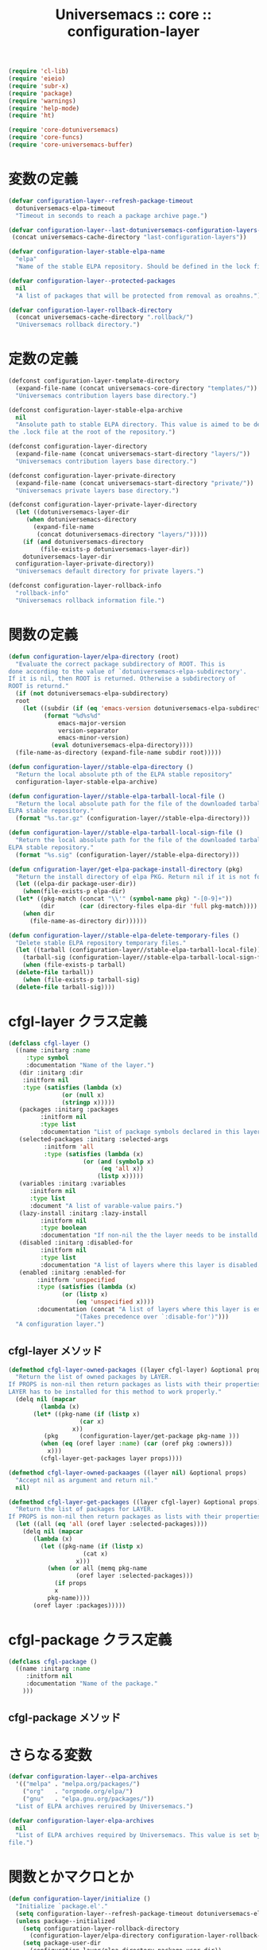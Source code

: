 # -*- coding: utf-8; -*-
#+title: Universemacs :: core :: configuration-layer
#+language: ja


#+begin_src emacs-lisp :tangle ../../core/core-configuration-layer.el
  (require 'cl-lib)
  (require 'eieio)
  (require 'subr-x)
  (require 'package)
  (require 'warnings)
  (require 'help-mode)
  (require 'ht)
#+end_src


#+begin_src emacs-lisp :tangle ../../core/core-configuration-layer.el
  (require 'core-dotuniversemacs)
  (require 'core-funcs)
  (require 'core-universemacs-buffer)
#+end_src

* 変数の定義


#+begin_src emacs-lisp :tangle ../../core/core-configuration-layer.el
  (defvar configuration-layer--refresh-package-timeout
    dotuniversemacs-elpa-timeout
    "Timeout in seconds to reach a package archive page.")
#+end_src

#+begin_src emacs-lisp :tangle ../../core/core-configuration-layer.el
  (defvar configuration-layer--last-dotuniversemacs-configuration-layers-file
   (concat universemacs-cache-directory "last-configuration-layers"))
#+end_src


#+begin_src emacs-lisp :tangle ../../core/core-configuration-layer.el
  (defvar configuration-layer-stable-elpa-name
    "elpa"
    "Name of the stable ELPA repository. Should be defined in the lock file.")
#+end_src

#+begin_src emacs-lisp :tangle ../../core/core-configuration-layer.el
  (defvar configuration-layer--protected-packages
    nil
    "A list of packages that will be protected from removal as oroahns.")
#+end_src

#+begin_src emacs-lisp :tangle ../../core/core-configuration-layer.el
  (defvar configuration-layer-rollback-directory
    (concat universemacs-cache-directory ".rollback/")
    "Universemacs rollback directory.")
#+end_src

* 定数の定義

#+begin_src emacs-lisp :tangle ../../core/core-configuration-layer.el
  (defconst configuration-layer-template-directory
    (expand-file-name (concat universemacs-core-directory "templates/"))
    "Universemacs contribution layers base directory.")
#+end_src

#+begin_src emacs-lisp :tangle ../../core/core-configuration-layer.el
  (defconst configuration-layer-stable-elpa-archive
    nil
    "Ansolute path to stable ELPA directory. This value is aimed to be defined in 
  the .lock file at the root of the repository.")
#+end_src

#+begin_src emacs-lisp :tangle ../../core/core-configuration-layer.el
  (defconst configuration-layer-directory
    (expand-file-name (concat universemacs-start-directory "layers/"))
    "Universemacs contribution layers base directory.")
#+end_src

#+begin_src emacs-lisp :tangle ../../core/core-configuration-layer.el
  (defconst configuration-layer-private-directory
    (expand-file-name (concat universemacs-start-directory "private/"))
    "Universemacs private layers base directory.")
#+end_src

#+begin_src emacs-lisp :tangle ../../core/core-configuration-layer.el
  (defconst configuration-layer-private-layer-directory
    (let ((dotuniversemacs-layer-dir
	   (when dotuniversemacs-directory
	     (expand-file-name
	      (concat dotuniversemacs-directory "layers/")))))
      (if (and dotuniversemacs-directory
	       (file-exists-p dotuniversemacs-layer-dir))
	  dotuniversemacs-layer-dir
	configuration-layer-private-directory))
    "Universemacs default directory for private layers.")
#+end_src

#+begin_src emacs-lisp :tangle ../../core/core-configuration-layer.el
  (defconst configuration-layer-rollback-info
    "rollback-info"
    "Universemacs rollback information file.")
#+end_src

* 関数の定義

#+begin_src emacs-lisp :tangle ../../core/core-configuration-layer.el
  (defun configuration-layer/elpa-directory (root)
    "Evaluate the correct package subdirectory of ROOT. This is
  done according to the value of `dotuniversemacs-elpa-subdirectory'.
  If it is nil, then ROOT is returned. Otherwise a subdirectory of
  ROOT is returnd."
    (if (not dotuniversemacs-elpa-subdirectory)
	root
      (let ((subdir (if (eq 'emacs-version dotuniversemacs-elpa-subdirectory)
			(format "%d%s%d"
				emacs-major-version
				version-separator
				emacs-minor-version)
		      (eval dotuniversemacs-elpa-directory))))
	(file-name-as-directory (expand-file-name subdir root)))))
#+end_src

#+begin_src emacs-lisp :tangle ../../core/core-configuration-layer.el
  (defun configuration-layer//stable-elpa-directory ()
    "Return the local absolute pth of the ELPA stable repository"
    configuration-layer-stable-elpa-archive)
#+end_src

#+begin_src emacs-lisp :tangle ../../core/core-configuration-layer.el
  (defun configuration-layer//stable-elpa-tarball-local-file ()
    "Return the local absolute path for the file of the downloaded tarball of
  ELPA stable repository."
    (format "%s.tar.gz" (configuration-layer//stable-elpa-directory)))
#+end_src

#+begin_src emacs-lisp :tangle ../../core/core-configuration-layer.el
  (defun configuration-layer//stable-elpa-tarball-local-sign-file ()
    "Return the local absolute path for the file of the downloaded tarball of
  ELPA stable repository."
    (format "%s.sig" (configuration-layer//stable-elpa-directory)))
#+end_src

#+begin_src emacs-lisp :tangle ../../core/core-configuration-layer.el
  (defun cnfiguration-layer/get-elpa-package-install-directory (pkg)
    "Return the install directory of elpa PKG. Return nil if it is not found."
    (let ((elpa-dir package-user-dir))
      (when(file-exists-p elpa-dir)
	(let* ((pkg-match (concat "\\'" (symbol-name pkg) "-[0-9]+"))
	       (dir       (car (directory-files elpa-dir 'full pkg-match))))
	  (when dir
	    (file-name-as-directory dir))))))
#+end_src



#+begin_src emacs-lisp :tangle ../../core/core-configuration-layer.el
  (defun configuration-layer//stable-elpa-delete-temporary-files ()
    "Delete stable ELPA repository temporary files."
    (let ((tarball (configuration-layer//stable-elpa-tarball-local-file))
	  (tarball-sig (configuration-layer//stable-elpa-tarball-local-sign-file)))
      (when (file-exists-p tarball)
	(delete-file tarball))
      (when (file-exists-p tarball-sig)
	(delete-file tarball-sig))))
#+end_src

* cfgl-layer クラス定義

#+begin_src emacs-lisp :tangle ../../core/core-configuration-layer.el
  (defclass cfgl-layer ()
    ((name :initarg :name
	   :type symbol
	   :documentation "Name of the layer.")
     (dir :initarg :dir
	  :initform nil
	  :type (satisfies (lambda (x)
			     (or (null x)
				 (stringp x)))))
     (packages :initarg :packages
	       :initform nil
	       :type list
	       :documentation "List of package symbols declared in this layer.")
     (selected-packages :initarg :selected-args
			:initform 'all
			:type (satisfies (lambda (x)
					   (or (and (symbolp x)
						    (eq 'all x))
					       (listp x)))))
     (variables :initarg :variables
		:initform nil
		:type list
		:document "A list of varable-value pairs.")
     (lazy-install :initarg :lazy-install
		   :initform nil
		   :type boolean
		   :documentation "If non-nil the the layer needs to be installd.")
     (disabled :initarg :disabled-for
	       :initform nil
	       :type list
	       :documentation "A list of layers where this layer is disabled.")
     (enabled :initarg :enabled-for
	      :initform 'unspecified
	      :type (satisfies (lambda (x)
				 (or (listp x)
				     (eq 'unspecified x))))
	      :documentation (concat "A list of layers where this layer is enabled. "
				     "(Takes precedence over `:disable-for')")))
    "A configuration layer.")
#+end_src

** cfgl-layer メソッド

#+begin_src emacs-lisp :tangle ../../core/core-configuration-layer.el
  (defmethod cfgl-layer-owned-packages ((layer cfgl-layer) &optional props)
    "Return the list of owned packages by LAYER.
  If PROPS is non-nil then return packages as lists with their properties.
  LAYER has to be installed for this method to work properly."
    (delq nil (mapcar
	       (lambda (x)
		 (let* ((pkg-name (if (listp x)
				      (car x)
				    x))
			(pkg      (configuration-layer/get-package pkg-name )))
		   (when (eq (oref layer :name) (car (oref pkg :owners)))
		     x)))
	       (cfgl-layer-get-packages layer props))))
#+end_src



#+begin_src emacs-lisp :tangle ../../core/core-configuration-layer.el
  (defmethod cfgl-layer-owned-packaages ((layer nil) &optional props)
    "Accept nil as argument and return nil."
    nil)
#+end_src



#+begin_src emacs-lisp :tangle ../../core/core-configuration-layer.el
  (defmethod cfgl-layer-get-packages ((layer cfgl-layer) &optional props)
    "Return the list of packages for LAYER.
  If PROPS is non-nil then return packages as lists with their properties"
    (let ((all (eq 'all (oref layer :selected-packages))))
      (delq nil (mapcar
		 (lambda (x)
		   (let ((pkg-name (if (listp x)
				       (cat x)
				     x)))
		     (when (or all (memq pkg-name
					 (oref layer :selected-packages)))
		       (if props
			   x
			 pkg-name))))
		 (oref layer :packages)))))
#+end_src

* cfgl-package クラス定義


#+begin_src emacs-lisp :tangle ../../core/core-configuration-layer.el
  (defclass cfgl-package ()
    ((name :initarg :name
	   :initform nil
	   :documentation "Name of the package."
      )))
#+end_src

** cfgl-package メソッド


* さらなる変数

#+begin_src emacs-lisp :tangle ../../core/core-configuration-layer.el
  (defvar configuration-layer--elpa-archives
    '(("melpa" . "melpa.org/packages/")
      ("org"   . "orgmode.org/elpa/")
      ("gnu"   . "elpa.gnu.org/packages/"))
    "List of ELPA archives reruired by Universemacs.")
#+end_src

#+begin_src emacs-lisp :tangle ../../core/core-configuration-layer.el
  (defvar configuration-layer-elpa-archives
    nil
    "List of ELPA archives required by Universemacs. This value is set by the lock
  file.")
#+end_src

* 関数とかマクロとか

#+begin_src emacs-lisp :tangle ../../core/core-configuration-layer.el
  (defun configuration-layer/initialize ()
    "Initialize `package.el'."
    (setq configuration-layer--refresh-package-timeout dotuniversemacs-elpa-timeout)
    (unless package--initialized
      (setq configuration-layer-rollback-directory
	    (configuration-layer/elpa-directory configuration-layer-rollback-directory))
      (setq package-user-dir
	    (configuration-layer/elpa-directory package-user-dir))
      (setq package-archives (configuration-layer//resolve-package-archives
			      configuration-layer--elpa-archives))
      ;; optimization, no need to activate all me packages so early
      (setq package-enable-at-startup nil)
      (package-initialize 'noactivate)))
#+end_src



#+begin_src emacs-lisp :tangle ../../core/core-configuration-layer.el
  (defun configuration-layer/load-or-install-package (pkg &optional install log file-to-load)
    "Load PKG package. PKG will be installed if it is not already installed.
  Whenever the initial require fails the absolute path to the package
  directory is returned.
  If INSTALL is non-nil then try to install the package if needed.
  If LOG is non-nil a message is displayed in universemacs-buffer-mode buffer.
  FILE-TO-LOAD is an explicit file to load after the installation."
    (let ((warning-minimum-level :error))
      (unless (require pkg nil 'noerror)
	;; not installed, we try to initialize package.el only if required to
	;; precious seoncds during boot time
	(require 'cl)

	(let ((pkg-elpa-dir (configure-layer/get-package-install-directory pkg)))
	    )
	)
      )
    )
#+end_src

~configuration-layer/load~ は必要に応じて dotfile で宣言されたレイヤーをロードします。

#+begin_src emacs-lisp :tangle ../../core/core-configuration-layer.el
  (defun configuration-layer/load ()
    "Load layers declared in dotfile if necessary."
    (run-hooks 'configuration-layer-pre-load-hook)
    (setq changed-since-last-dump-p nil)
    ;; Check if layer list has changed since last dump
    (when (file-exists-p
	   configuration-layer--last-dotuniversemacs-configuration-layers-file)
      (configuration-layer/load-file
       configuration-layer--last-dotuniversemacs-configuration-layers-file))
    (let ((layers dotuniversemacs-configuration-layers))
      ;; `dotuniversemacs--configuration-layers-saved` is used to detect if the layer
      ;; list has been changed outside of function `dotuniversemacs/layers`
      (setq dotuniversemacs--configuration-layers-saved
	    dotuniversemacs-configuration-layers)
      (setq changed-since-last-dump-p
	    (not (equal layers dotuniversemacs-configuration-layers))))
    (cond
     (changed-since-last-dump-p
      ;; dump
      (configuration-layer//load)
      (when (universemacs/emacs-with-pdumper-set-p)
	(configuration-layer/message "Layer list has changed since last dump.")
	(configuration-layer//dump-emacs)))

     (universemacs-force-dump
      ;; force dump
      (configuration-layer//load)
      (when (universemacs/emacs-with-pdumper-set-p)
	(configuration-layer/message
	 (concat "--force-dump passed on the command line or configuration has "
		 "been reloaded, forcing a redump."))
	(configuration-layer//dump-emacs)))

     ((universemacs-is-dumping-p)
      ;; dumping
      (configuration-layer//load))

     ((and (universemacs/emacs-with-pdumper-set-p)
	   (universemacs-run-from-dump-p))
      ;; dumped
      (configuration-layer/message
       "Running from a dumped file. Skipping the loading process!"))

     (t
      ;; standard loading
      (configuration-layer//load)
      (when (universemacs/emacs-with-pdumper-set-p)
	(configuration-layer/message
	 (concat "Layer list has not changed since last time."
		 "Skipping dumping process!")))))
    (run-hooks 'configuration-layer-post-load-hook))
#+end_src



#+begin_src emacs-lisp :tangle ../../core/core-configuration-layer.el
  (defun configuration-layer//package-archive-absolute-path-p (archive)
    "Return t if ARCHIVE has an absolute path defined."
    (let ((path (cdr archive)))
      (or (string-match-p "http" path)
	  (string-prefix-p "~" path)
	  (string-prefix-p "/" path))))
#+end_src



#+begin_src emacs-lisp :tangle ../../core/core-configuration-layer.el
  (defun configuration-layer//package-archive-local-path-p (archive)
    "Return t if ARCHIVE has a local path."
    (let ((path (cdr archive)))
      (or (string-prefix-p "~" path)
	  (string-prefix-p "/" path)
	  (string-prefix-p "\." path))))
#+end_src



#+begin_src emacs-lisp :tangle ../../core/core-configuration-layer.el
  (defun configuration-layer//resolve-package-archives (archives)
    "Resolve HTTP handlers for each archive in ARCHIVES and return a list
  of all reacheable ones.
  If the address of an archive already contains the protocol then this address is
  left untoched.
  The returned list has a `package-archives' compliant format."
    (mapcar
     (lambda (x)
       (let ((archive-name (car x))
	     (archive-path (cdr x)))
	 (cons archive-name
	       (if (configuration-layer//package-archive-absolute-path-p x)
		   archive-path
		 (concat (if (and dotuniversemacs-elpa-https
				  (not universemacs-insecure))
			     "https://"
			   "http://")
			 archive-path)))))
     archives))
#+end_src



#+begin_src emacs-lisp :tangle ../../core/core-configuration-layer.el
  (defun configuration-layer//stable-elpa-download-tarball ()
    "Download the tarball of the stable ELPA repository if it used.

  Returns non nil if the tarball has been downloaded.

  Returns nil if the tarball does not need to be downloaded or if an error
  happened during the download."
    (let (result)
      (when (and (assoc configuration-layer-stable-elpa-name
			configuration-layer-elpa-archives)
		 (not (string-equal (configuration-layer/stable-elpa-version)
				    configuration-layer-stable-elpa-version)))
	(let ((url            (configuration-layer//stable-elpa-tarball-distant-file))
	      (local           (configuration-layer//stable-elpa-tarball-local-file))
	      (url-signature   (configuration-layer//stable-elpa-tarball-distant-sign-file))
	      (local-signature (configuration-layer//stable-elpa-tarball-local-sign-file)))
	  (universemacs-buffer/set-mode-line
	   (format (concat "Downloading stable ELPA repository: %s ... "
			   "(please wait)")
		   configuration-layer-stable-elpa-name) t)
	  ;; download tarball and detached signature
	  (make-directory configuration-layer-stable-elpa-directory t)
	  (condition-case-unless-debug err
	      (progn
		(url-copy-file url local 'ok-if-already-exists)
		(when dotuniversemacs-verify-universelpa-archives
		  (url-copy-file url-sig local-sig 'ok-if-already-exists))
		(setq result t))
	   (error nil))))
      result))
#+end_src



#+begin_src emacs-lisp :tangle ../../core/core-configuration-layer.el
  (defun configuration-layer//stable-elpa-disable-repository ()
    "Remove stable ELPA repository from `package.el` archive."
    (setq configuration-layer-elpa-archives
	  (cl-delete configuration-layer-stable-elpa-name
		     configuration-layer-elpa-archives
		     :test 'equal :key 'car))
    (setq package-archive-priorites
	  (cl-delete configuration-layer-stable-elpa-name
		     package-archive-priorities
		     :test 'equal :key 'car)))
#+end_src



#+begin_src emacs-lisp :tangle ../../core/core-configuration-layer.el
  (defun configuration-layer/stable-elpa-init ()
    "Initialize the stable ELPA repository.

  This function downloads the repository tarball. Then it verifies its signature
  if required. The last step is to uncompress the tarball and clean the temporary
  files."
    (unwind-protect
	(if (and (configuration-layer//stable-elpa-download-tarball)
		 (or (not dotuniversemacs-verify-universelpa-archives)
		     (configuration-layer//stable-elpa-verify-archive)))
	    (progn
	      (configuration-layer//stable-elpa-untar-archive)
	      (configuration-layer//stable-elpa-update-version-file))
	  (configuration-layer//stable-elpa-disable-repository))
      (configuration-layer//stable-elpa-delete-temporary-files)))
#+end_src



#+begin_src emacs-lisp :tangle ../../core/core-configuration-layer.el
  (defun configuration-layer/message (message &reas args)
    "Display MESSAGE in *Messages* prepended with '(Universemacs)'.
  ARGS: format string arguments"
    (message "(Universemacs) %s" (apply 'format message args)))
#+end_src



#+begin_src emacs-lisp :tangle ../../core/core-configuration-layer.el
  (defun configuration-layer/load-file (file &optional noerror)
    "Load file silently except if debug mode."
    (load file noerror (not init-file-debug)))
#+end_src



#+begin_src emacs-lisp :tangle ../../core/core-configuration-layer.el
  (provide 'core-configuration-layer)
#+end_src
